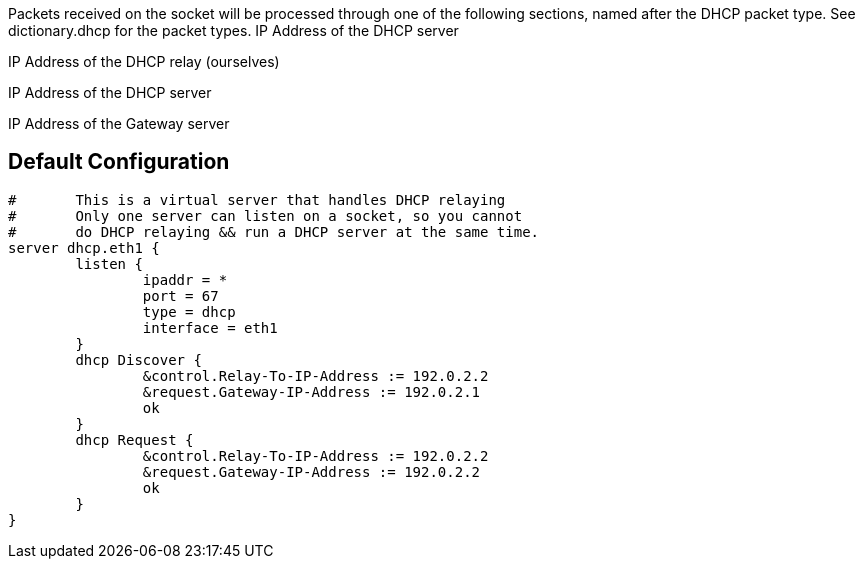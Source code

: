 




Packets received on the socket will be processed through one
of the following sections, named after the DHCP packet type.
See dictionary.dhcp for the packet types.
IP Address of the DHCP server

IP Address of the DHCP relay (ourselves)


IP Address of the DHCP server

IP Address of the Gateway server


== Default Configuration

```
#	This is a virtual server that handles DHCP relaying
#	Only one server can listen on a socket, so you cannot
#	do DHCP relaying && run a DHCP server at the same time.
server dhcp.eth1 {
	listen {
		ipaddr = *
		port = 67
		type = dhcp
		interface = eth1
	}
	dhcp Discover {
		&control.Relay-To-IP-Address := 192.0.2.2
		&request.Gateway-IP-Address := 192.0.2.1
		ok
	}
	dhcp Request {
		&control.Relay-To-IP-Address := 192.0.2.2
		&request.Gateway-IP-Address := 192.0.2.2
		ok
	}
}
```

